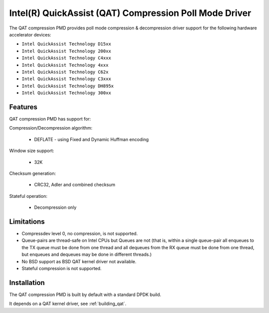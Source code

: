 ..  SPDX-License-Identifier: BSD-3-Clause
    Copyright(c) 2018 Intel Corporation.

Intel(R) QuickAssist (QAT) Compression Poll Mode Driver
=======================================================

The QAT compression PMD provides poll mode compression & decompression driver
support for the following hardware accelerator devices:

* ``Intel QuickAssist Technology D15xx``
* ``Intel QuickAssist Technology 200xx``
* ``Intel QuickAssist Technology C4xxx``
* ``Intel QuickAssist Technology 4xxx``
* ``Intel QuickAssist Technology C62x``
* ``Intel QuickAssist Technology C3xxx``
* ``Intel QuickAssist Technology DH895x``
* ``Intel QuickAssist Technology 300xx``


Features
--------

QAT compression PMD has support for:

Compression/Decompression algorithm:

    * DEFLATE - using Fixed and Dynamic Huffman encoding

Window size support:

    * 32K

Checksum generation:

    * CRC32, Adler and combined checksum

Stateful operation:

    * Decompression only

Limitations
-----------

* Compressdev level 0, no compression, is not supported.
* Queue-pairs are thread-safe on Intel CPUs but Queues are not (that is, within a single
  queue-pair all enqueues to the TX queue must be done from one thread and all dequeues
  from the RX queue must be done from one thread, but enqueues and dequeues may be done
  in different threads.)
* No BSD support as BSD QAT kernel driver not available.
* Stateful compression is not supported.


Installation
------------

The QAT compression PMD is built by default with a standard DPDK build.

It depends on a QAT kernel driver, see :ref:`building_qat`.

